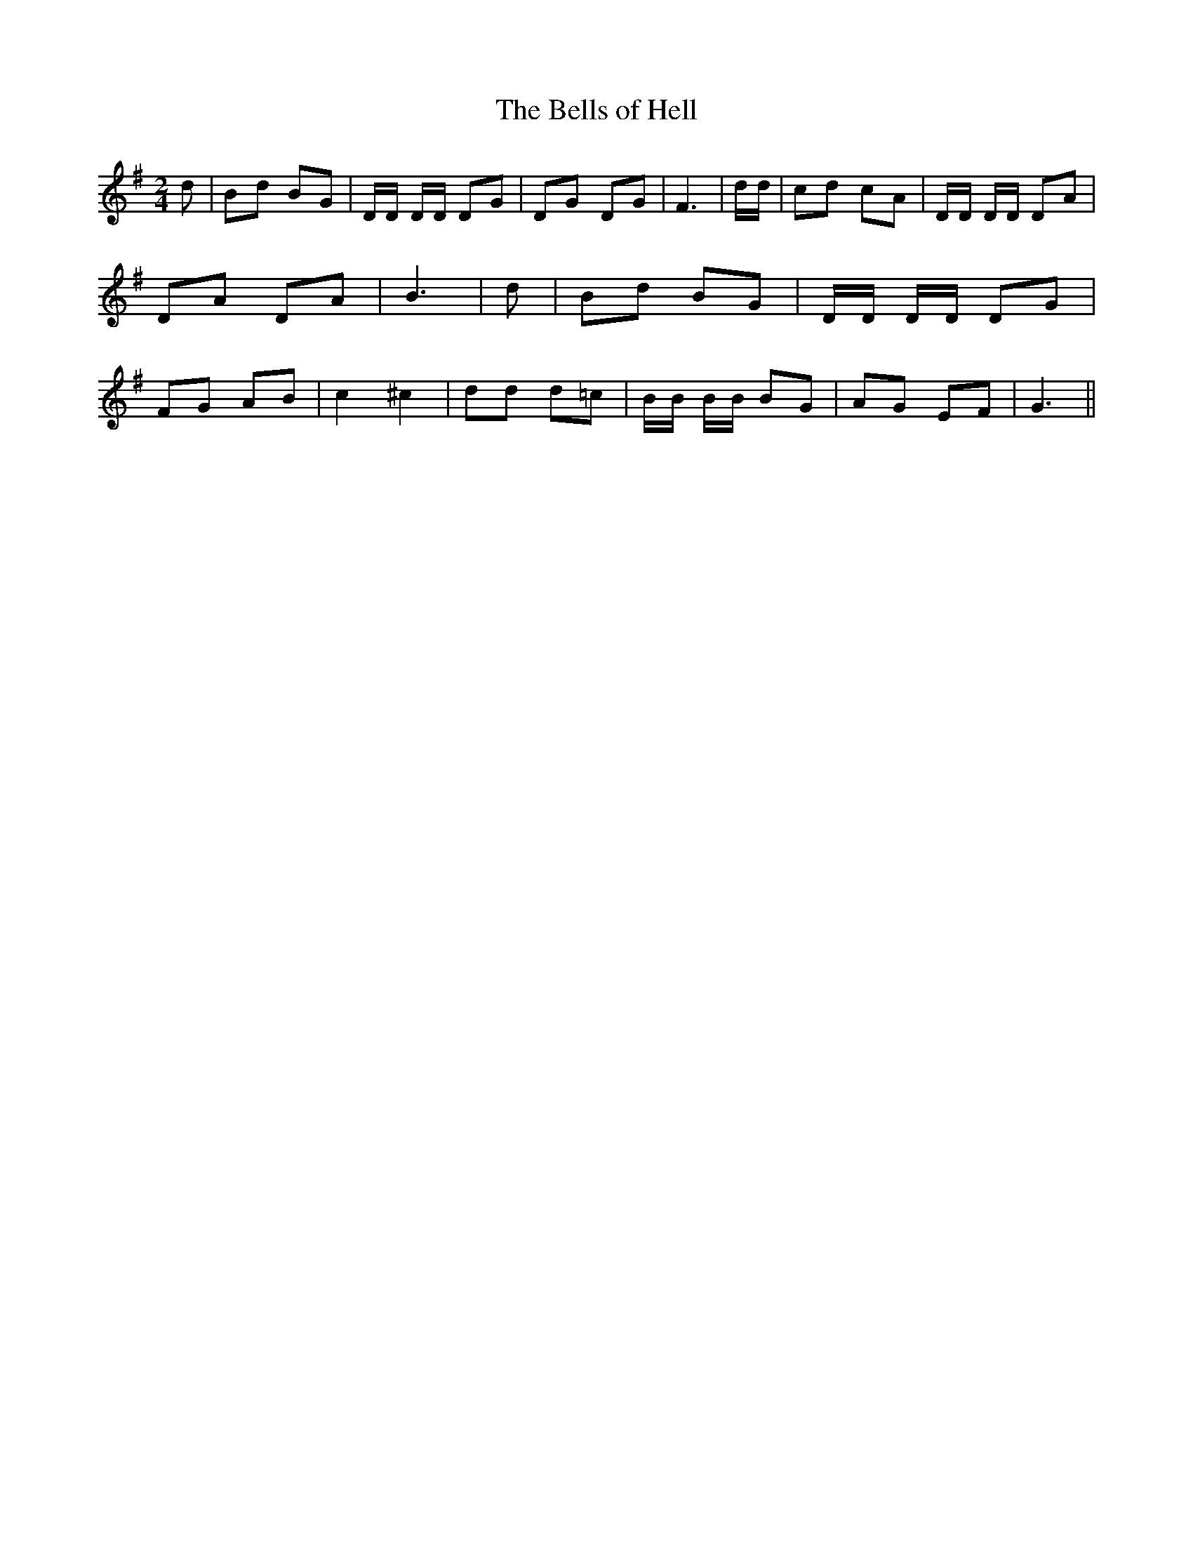 % Generated more or less automatically by swtoabc by Erich Rickheit KSC
X:1
T:The Bells of Hell
M:2/4
L:1/8
K:G
 d| Bd BG| D/2D/2 D/2D/2 DG| DG DG| F3| d/2d/2| cd cA| D/2D/2 D/2D/2 DA|\
 DA DA| B3| d| Bd BG| D/2D/2 D/2D/2 DG| FG AB| c2 ^c2| dd d=c| B/2B/2 B/2B/2 BG|\
 AG EF| G3||

